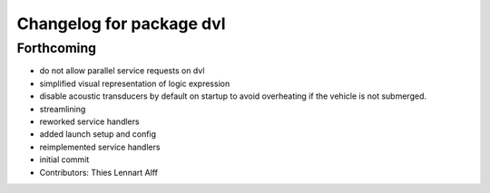 ^^^^^^^^^^^^^^^^^^^^^^^^^
Changelog for package dvl
^^^^^^^^^^^^^^^^^^^^^^^^^

Forthcoming
-----------
* do not allow parallel service requests on dvl
* simplified visual representation of logic expression
* disable acoustic transducers by default on startup to avoid overheating
  if the vehicle is not submerged.
* streamlining
* reworked service handlers
* added launch setup and config
* reimplemented service handlers
* initial commit
* Contributors: Thies Lennart Alff

